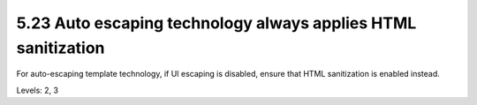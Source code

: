 5.23 Auto escaping technology always applies HTML sanitization
==============================================================

For auto-escaping template technology, if UI escaping is disabled, ensure that HTML sanitization is enabled instead.

Levels: 2, 3

